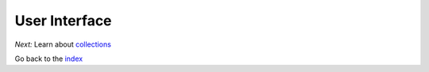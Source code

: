 User Interface
==============

*Next:* Learn about `collections <collections.rst>`_

Go back to the `index <index.rst>`_
